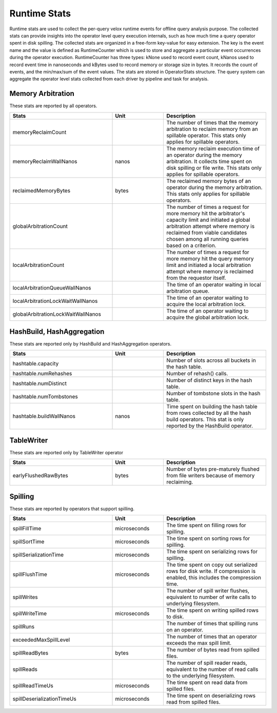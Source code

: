 =============
Runtime Stats
=============

Runtime stats are used to collect the per-query velox runtime events for
offline query analysis purpose. The collected stats can provide insights into
the operator level query execution internals, such as how much time a query
operator spent in disk spilling. The collected stats are organized in a
free-form key-value for easy extension. The key is the event name and the
value is defined as RuntimeCounter which is used to store and aggregate a
particular event occurrences during the operator execution. RuntimeCounter has
three types: kNone used to record event count, kNanos used to record event time
in nanoseconds and kBytes used to record memory or storage size in bytes. It
records the count of events, and the min/max/sum of the event values. The stats
are stored in OperatorStats structure. The query system can aggregate the
operator level stats collected from each driver by pipeline and task for
analysis.

Memory Arbitration
------------------
These stats are reported by all operators.

.. list-table::
   :widths: 50 25 50
   :header-rows: 1

   * - Stats
     - Unit
     - Description
   * - memoryReclaimCount
     -
     - The number of times that the memory arbitration to reclaim memory from
       an spillable operator.
       This stats only applies for spillable operators.
   * - memoryReclaimWallNanos
     - nanos
     - The memory reclaim execution time of an operator during the memory
       arbitration. It collects time spent on disk spilling or file write.
       This stats only applies for spillable operators.
   * - reclaimedMemoryBytes
     - bytes
     - The reclaimed memory bytes of an operator during the memory arbitration.
       This stats only applies for spillable operators.
   * - globalArbitrationCount
     -
     - The number of times a request for more memory hit the arbitrator's
       capacity limit and initiated a global arbitration attempt where
       memory is reclaimed from viable candidates chosen among all running
       queries based on a criterion.
   * - localArbitrationCount
     -
     - The number of times a request for more memory hit the query memory
       limit and initiated a local arbitration attempt where memory is
       reclaimed from the requestor itself.
   * - localArbitrationQueueWallNanos
     -
     - The time of an operator waiting in local arbitration queue.
   * - localArbitrationLockWaitWallNanos
     -
     - The time of an operator waiting to acquire the local arbitration lock.
   * - globalArbitrationLockWaitWallNanos
     -
     - The time of an operator waiting to acquire the global arbitration lock.

HashBuild, HashAggregation
--------------------------
These stats are reported only by HashBuild and HashAggregation operators.

.. list-table::
   :widths: 50 25 50
   :header-rows: 1

   * - Stats
     - Unit
     - Description
   * - hashtable.capacity
     -
     - Number of slots across all buckets in the hash table.
   * - hashtable.numRehashes
     -
     - Number of rehash() calls.
   * - hashtable.numDistinct
     -
     - Number of distinct keys in the hash table.
   * - hashtable.numTombstones
     -
     - Number of tombstone slots in the hash table.
   * - hashtable.buildWallNanos
     - nanos
     - Time spent on building the hash table from rows collected by all the
       hash build operators. This stat is only reported by the HashBuild operator.

TableWriter
-----------
These stats are reported only by TableWriter operator

.. list-table::
   :widths: 50 25 50
   :header-rows: 1

   * - Stats
     - Unit
     - Description
   * - earlyFlushedRawBytes
     - bytes
     - Number of bytes pre-maturely flushed from file writers because of memory reclaiming.

Spilling
--------
These stats are reported by operators that support spilling.

.. list-table::
   :widths: 50 25 50
   :header-rows: 1

   * - Stats
     - Unit
     - Description
   * - spillFillTime
     - microseconds
     - The time spent on filling rows for spilling.
   * - spillSortTime
     - microseconds
     - The time spent on sorting rows for spilling.
   * - spillSerializationTime
     - microseconds
     - The time spent on serializing rows for spilling.
   * - spillFlushTime
     - microseconds
     - The time spent on copy out serialized rows for disk write. If compression
       is enabled, this includes the compression time.
   * - spillWrites
     -
     - The number of spill writer flushes, equivalent to number of write calls to
       underlying filesystem.
   * - spillWriteTime
     - microseconds
     - The time spent on writing spilled rows to disk.
   * - spillRuns
     -
     - The number of times that spilling runs on an operator.
   * - exceededMaxSpillLevel
     -
     - The number of times that an operator exceeds the max spill limit.
   * - spillReadBytes
     - bytes
     - The number of bytes read from spilled files.
   * - spillReads
     -
     - The number of spill reader reads, equivalent to the number of read calls to the underlying filesystem.
   * - spillReadTimeUs
     - microseconds
     - The time spent on read data from spilled files.
   * - spillDeserializationTimeUs
     - microseconds
     - The time spent on deserializing rows read from spilled files.
